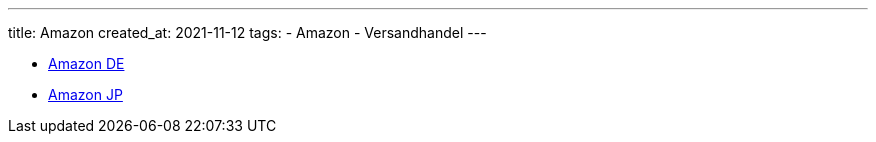 ---
title: Amazon
created_at: 2021-11-12
tags:
- Amazon
- Versandhandel
---

* link:/infos/amazon_de[Amazon DE]
* link:/infos/amazon_co_jp[Amazon JP]